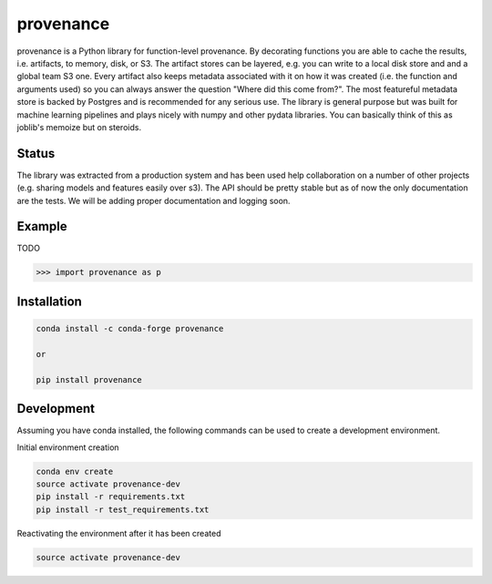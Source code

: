 ==========
provenance
==========

.. image:: https://travis-ci.org/Savvysherpa/provenance.svg?branch=master
    :target: https://travis-ci.org/Savvysherpa/provenance

provenance is a Python library for function-level provenance. By decorating
functions you are able to cache the results, i.e. artifacts, to memory, disk, or S3.
The artifact stores can be layered, e.g. you can write to a local disk store and
and a global team S3 one. Every artifact also keeps metadata associated with it
on how it was created (i.e. the function and arguments used) so you can always
answer the question "Where did this come from?".  The most featureful metadata store
is backed by Postgres and is recommended for any serious use. The library is general
purpose but was built for machine learning pipelines and plays nicely with numpy and
other pydata libraries. You can basically think of this as joblib's memoize but on
steroids.



Status
=======

The library was extracted from a production system and has been used help
collaboration on a number of other projects (e.g. sharing models and features
easily over s3). The API should be pretty stable but as of now the only documentation
are the tests. We will be adding proper documentation and logging soon.


Example
=======

TODO

.. code:: python

    >>> import provenance as p

Installation
============


.. code:: bash

    conda install -c conda-forge provenance

    or

    pip install provenance

Development
===========

Assuming you have conda installed, the following commands can be used to create a development environment.

Initial environment creation

.. code:: bash

    conda env create
    source activate provenance-dev
    pip install -r requirements.txt
    pip install -r test_requirements.txt

Reactivating the environment after it has been created

.. code:: bash

    source activate provenance-dev


